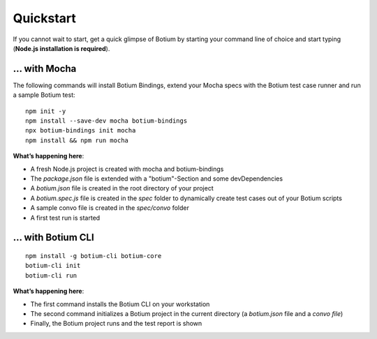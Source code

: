 Quickstart
**********

If you cannot wait to start, get a quick glimpse of Botium by starting your command line of choice and start typing (**Node.js installation is required**).

... with Mocha
==============

The following commands will install Botium Bindings, extend your Mocha specs with the Botium test case runner and run a sample Botium test::

  npm init -y
  npm install --save-dev mocha botium-bindings
  npx botium-bindings init mocha
  npm install && npm run mocha

**What’s happening here**:

* A fresh Node.js project is created with mocha and botium-bindings
* The *package.json* file is extended with a "botium"-Section and some devDependencies
* A *botium.json* file is created in the root directory of your project
* A *botium.spec.js* file is created in the *spec* folder to dynamically create test cases out of your Botium scripts
* A sample convo file is created in the *spec/convo* folder
* A first test run is started

... with Botium CLI
===================

::

  npm install -g botium-cli botium-core
  botium-cli init
  botium-cli run

**What’s happening here**:

* The first command installs the Botium CLI on your workstation
* The second command initializes a Botium project in the current directory (a *botium.json* file and a *convo file*)
* Finally, the Botium project runs and the test report is shown


